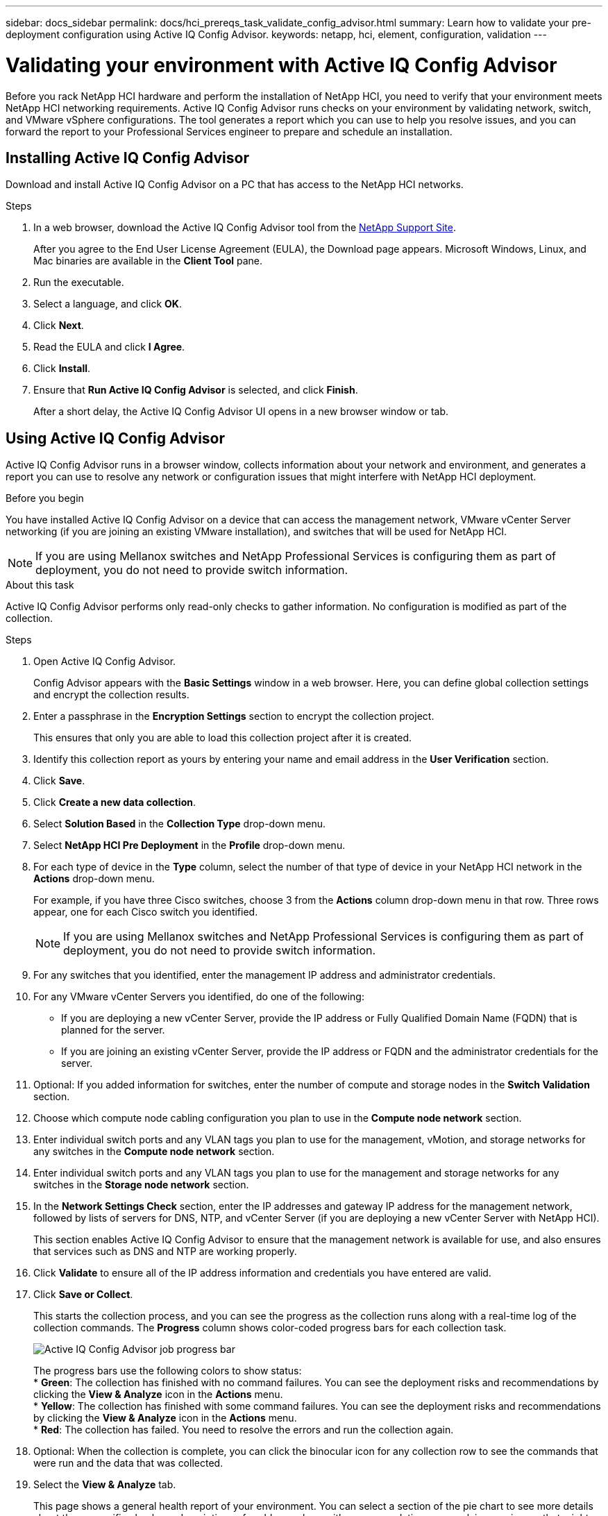 ---
sidebar: docs_sidebar
permalink: docs/hci_prereqs_task_validate_config_advisor.html
summary: Learn how to validate your pre-deployment configuration using Active IQ Config Advisor.
keywords: netapp, hci, element, configuration, validation
---

= Validating your environment with Active IQ Config Advisor
:hardbreaks:
:nofooter:
:icons: font
:linkattrs:
:imagesdir: ../media/
:keywords: netapp, hci, element, configuration, validation

[.lead]
Before you rack NetApp HCI hardware and perform the installation of NetApp HCI, you need to verify that your environment meets NetApp HCI networking requirements. Active IQ Config Advisor runs checks on your environment by validating network, switch, and VMware vSphere configurations. The tool generates a report which you can use to help you resolve issues, and you can forward the report to your Professional Services engineer to prepare and schedule an installation.

== Installing Active IQ Config Advisor
Download and install Active IQ Config Advisor on a PC that has access to the NetApp HCI networks.

.Steps
. In a web browser, download the Active IQ Config Advisor tool from the https://mysupport.netapp.com/site/tools/tool-eula/5ddb829ebd393e00015179b2[NetApp Support Site^].
+
After you agree to the End User License Agreement (EULA), the Download page appears. Microsoft Windows, Linux, and Mac binaries are available in the *Client Tool* pane.
.  Run the executable.
.  Select a language, and click *OK*.
.  Click *Next*.
. Read the EULA and click *I Agree*.
. Click *Install*.
. Ensure that *Run Active IQ Config Advisor* is selected, and click *Finish*.
+
After a short delay, the Active IQ Config Advisor UI opens in a new browser window or tab.

== Using Active IQ Config Advisor
Active IQ Config Advisor runs in a browser window, collects information about your network and environment, and generates a report you can use to resolve any network or configuration issues that might interfere with NetApp HCI deployment.

.Before you begin
You have installed Active IQ Config Advisor on a device that can access the management network, VMware vCenter Server networking (if you are joining an existing VMware installation), and switches that will be used for NetApp HCI.

NOTE: If you are using Mellanox switches and NetApp Professional Services is configuring them as part of deployment, you do not need to provide switch information.

.About this task
Active IQ Config Advisor performs only read-only checks to gather information. No configuration is modified as part of the collection.

.Steps
.  Open Active IQ Config Advisor.
+
Config Advisor appears with the *Basic Settings* window in a web browser. Here, you can define global collection settings and encrypt the collection results.
. Enter a passphrase in the *Encryption Settings* section to encrypt the collection project.
+
This ensures that only you are able to load this collection project after it is created.
. Identify this collection report as yours by entering your name and email address in the *User Verification* section.
. Click *Save*.
. Click *Create a new data collection*.
. Select *Solution Based* in the *Collection Type* drop-down menu.
. Select *NetApp HCI Pre Deployment* in the *Profile* drop-down menu.
. For each type of device in the *Type* column, select the number of that type of device in your NetApp HCI network in the *Actions* drop-down menu.
+
For example, if you have three Cisco switches, choose 3 from the *Actions* column drop-down menu in that row. Three rows appear, one for each Cisco switch you identified.
+
NOTE: If you are using Mellanox switches and NetApp Professional Services is configuring them as part of deployment, you do not need to provide switch information.

. For any switches that you identified, enter the management IP address and administrator credentials.
. For any VMware vCenter Servers you identified, do one of the following:
* If you are deploying a new vCenter Server, provide the IP address or Fully Qualified Domain Name (FQDN) that is planned for the server.
* If you are joining an existing vCenter Server, provide the IP address or FQDN and the administrator credentials for the server.
. Optional: If you added information for switches, enter the number of compute and storage nodes in the *Switch Validation* section.
. Choose which compute node cabling configuration you plan to use in the *Compute node network* section.
. Enter individual switch ports and any VLAN tags you plan to use for the management, vMotion, and storage networks for any switches in the *Compute node network* section.
. Enter individual switch ports and any VLAN tags you plan to use for the management and storage networks for any switches in the *Storage node network* section.
. In the *Network Settings Check* section, enter the IP addresses and gateway IP address for the management network, followed by lists of servers for DNS, NTP, and vCenter Server (if you are deploying a new vCenter Server with NetApp HCI).
+
This section enables Active IQ Config Advisor to ensure that the management network is available for use, and also ensures that services such as DNS and NTP are working properly.
. Click *Validate* to ensure all of the IP address information and credentials you have entered are valid.
. Click *Save or Collect*.
+
This starts the collection process, and you can see the progress as the collection runs along with a real-time log of the collection commands. The *Progress* column shows color-coded progress bars for each collection task.
+
image::config_advisor_job_progress_bar.png[Active IQ Config Advisor job  progress bar,align="center"]
+
The progress bars use the following colors to show status:
* *Green*: The collection has finished with no command failures. You can see the deployment risks and recommendations by clicking the *View & Analyze* icon in the *Actions* menu.
* *Yellow*: The collection has finished with some command failures. You can see the deployment risks and recommendations by clicking the *View & Analyze* icon in the *Actions* menu.
* *Red*: The collection has failed. You need to resolve the errors and run the collection again.
. Optional: When the collection is complete, you can click the binocular icon for any collection row to see the commands that were run and the data that was collected.
. Select the *View & Analyze* tab.
+
This page shows a general health report of your environment. You can select a section of the pie chart to see more details about those specific checks or descriptions of problems, along with recommendations on resolving any issues that might interfere with successful deployment. You can resolve these issues yourself or request help from NetApp Professional Services.
. Click *Export* to export the collection report as a PDF or Microsoft Word document.
+
NOTE: PDF and Microsoft Word document outputs include the switch configuration information for your deployment, which NetApp Professional Services uses to verify the network settings.

. Send the exported report file to your NetApp Professional Services representative.

[discrete]
== Find more information
*	http://mysupport.netapp.com/hci/resources[NetApp HCI Resources page^]
*	https://docs.netapp.com/hci/index.jsp[NetApp HCI Documentation Center^]
